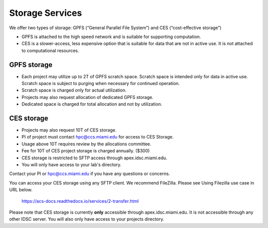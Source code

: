 Storage Services
================

We offer two types of storage: GPFS (“General Parallel File System”) and CES (“cost-effective storage”)

* GPFS is attached to the high speed network and is suitable for supporting computation.
* CES is a slower-access, less expensive option that is suitable for data that are not in active use. It is not attached to computational resources.

GPFS storage
------------
* Each project may utilize up to 2T of GPFS scratch space. Scratch space is intended only for data in active use. Scratch space is subject to purging when necessary for continued operation.
* Scratch space is charged only for actual utilization.
* Projects may also request allocation of dedicated GPFS storage.
* Dedicated space is charged for total allocation and not by utilization.

CES storage
-----------
* Projects may also request 10T of CES storage.
* PI of project must contact hpc@ccs.miami.edu for access to CES Storage.
* Usage above 10T requires review by the allocations committee.
* Fee for 10T of CES project storage is charged annually. ($300)
* CES storage is restricted to SFTP access through apex.idsc.miami.edu.
* You will only have access to your lab's directory.  

Contact your PI or hpc@ccs.miami.edu if you have any questions or concerns.

You can access your CES storage using any SFTP client.  We recommend FileZilla.  Please see Using Filezilla use case in URL below.

  https://acs-docs.readthedocs.io/services/2-transfer.html

Please note that CES storage is currently **only** accessible through apex.idsc.miami.edu.  It is not accessible through any other IDSC server.  You will also only have access to your projects directory.
